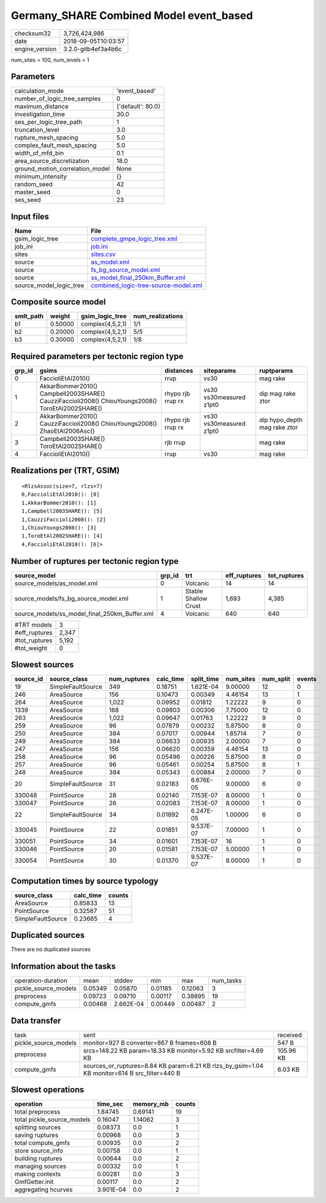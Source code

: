 Germany_SHARE Combined Model event_based
========================================

============== ===================
checksum32     3,726,424,986      
date           2018-09-05T10:03:57
engine_version 3.2.0-gitb4ef3a4b6c
============== ===================

num_sites = 100, num_levels = 1

Parameters
----------
=============================== =================
calculation_mode                'event_based'    
number_of_logic_tree_samples    0                
maximum_distance                {'default': 80.0}
investigation_time              30.0             
ses_per_logic_tree_path         1                
truncation_level                3.0              
rupture_mesh_spacing            5.0              
complex_fault_mesh_spacing      5.0              
width_of_mfd_bin                0.1              
area_source_discretization      18.0             
ground_motion_correlation_model None             
minimum_intensity               {}               
random_seed                     42               
master_seed                     0                
ses_seed                        23               
=============================== =================

Input files
-----------
======================= ==============================================================================
Name                    File                                                                          
======================= ==============================================================================
gsim_logic_tree         `complete_gmpe_logic_tree.xml <complete_gmpe_logic_tree.xml>`_                
job_ini                 `job.ini <job.ini>`_                                                          
sites                   `sites.csv <sites.csv>`_                                                      
source                  `as_model.xml <as_model.xml>`_                                                
source                  `fs_bg_source_model.xml <fs_bg_source_model.xml>`_                            
source                  `ss_model_final_250km_Buffer.xml <ss_model_final_250km_Buffer.xml>`_          
source_model_logic_tree `combined_logic-tree-source-model.xml <combined_logic-tree-source-model.xml>`_
======================= ==============================================================================

Composite source model
----------------------
========= ======= ================ ================
smlt_path weight  gsim_logic_tree  num_realizations
========= ======= ================ ================
b1        0.50000 complex(4,5,2,1) 1/1             
b2        0.20000 complex(4,5,2,1) 5/5             
b3        0.30000 complex(4,5,2,1) 1/8             
========= ======= ================ ================

Required parameters per tectonic region type
--------------------------------------------
====== ================================================================================================ ================= ======================= ============================
grp_id gsims                                                                                            distances         siteparams              ruptparams                  
====== ================================================================================================ ================= ======================= ============================
0      FaccioliEtAl2010()                                                                               rrup              vs30                    mag rake                    
1      AkkarBommer2010() Campbell2003SHARE() CauzziFaccioli2008() ChiouYoungs2008() ToroEtAl2002SHARE() rhypo rjb rrup rx vs30 vs30measured z1pt0 dip mag rake ztor           
2      AkkarBommer2010() CauzziFaccioli2008() ChiouYoungs2008() ZhaoEtAl2006Asc()                       rhypo rjb rrup rx vs30 vs30measured z1pt0 dip hypo_depth mag rake ztor
3      Campbell2003SHARE() ToroEtAl2002SHARE()                                                          rjb rrup                                  mag rake                    
4      FaccioliEtAl2010()                                                                               rrup              vs30                    mag rake                    
====== ================================================================================================ ================= ======================= ============================

Realizations per (TRT, GSIM)
----------------------------

::

  <RlzsAssoc(size=7, rlzs=7)
  0,FaccioliEtAl2010(): [0]
  1,AkkarBommer2010(): [1]
  1,Campbell2003SHARE(): [5]
  1,CauzziFaccioli2008(): [2]
  1,ChiouYoungs2008(): [3]
  1,ToroEtAl2002SHARE(): [4]
  4,FaccioliEtAl2010(): [6]>

Number of ruptures per tectonic region type
-------------------------------------------
============================================= ====== ==================== ============ ============
source_model                                  grp_id trt                  eff_ruptures tot_ruptures
============================================= ====== ==================== ============ ============
source_models/as_model.xml                    0      Volcanic             14           14          
source_models/fs_bg_source_model.xml          1      Stable Shallow Crust 1,693        4,385       
source_models/ss_model_final_250km_Buffer.xml 4      Volcanic             640          640         
============================================= ====== ==================== ============ ============

============= =====
#TRT models   3    
#eff_ruptures 2,347
#tot_ruptures 5,192
#tot_weight   0    
============= =====

Slowest sources
---------------
========= ================= ============ ========= ========== ========= ========= ======
source_id source_class      num_ruptures calc_time split_time num_sites num_split events
========= ================= ============ ========= ========== ========= ========= ======
19        SimpleFaultSource 349          0.18751   1.621E-04  9.00000   12        0     
246       AreaSource        156          0.10473   0.00349    4.46154   13        1     
264       AreaSource        1,022        0.09952   0.01812    1.22222   9         0     
1339      AreaSource        168          0.09803   0.00306    7.75000   12        0     
263       AreaSource        1,022        0.09647   0.01763    1.22222   9         0     
259       AreaSource        96           0.07879   0.00232    5.87500   8         0     
250       AreaSource        384          0.07017   0.00944    1.85714   7         0     
249       AreaSource        384          0.06633   0.00935    2.00000   7         0     
247       AreaSource        156          0.06620   0.00359    4.46154   13        0     
258       AreaSource        96           0.05496   0.00226    5.87500   8         0     
257       AreaSource        96           0.05461   0.00254    5.87500   8         1     
248       AreaSource        384          0.05343   0.00884    2.00000   7         0     
20        SimpleFaultSource 31           0.02183   6.676E-05  9.00000   6         0     
330048    PointSource       28           0.02140   7.153E-07  8.00000   1         0     
330047    PointSource       26           0.02083   7.153E-07  8.00000   1         0     
22        SimpleFaultSource 34           0.01892   6.247E-05  1.00000   6         0     
330045    PointSource       22           0.01851   9.537E-07  7.00000   1         0     
330051    PointSource       34           0.01601   7.153E-07  16        1         0     
330046    PointSource       20           0.01581   7.153E-07  5.00000   1         0     
330054    PointSource       30           0.01370   9.537E-07  8.00000   1         0     
========= ================= ============ ========= ========== ========= ========= ======

Computation times by source typology
------------------------------------
================= ========= ======
source_class      calc_time counts
================= ========= ======
AreaSource        0.85833   13    
PointSource       0.32567   51    
SimpleFaultSource 0.23665   4     
================= ========= ======

Duplicated sources
------------------
There are no duplicated sources

Information about the tasks
---------------------------
==================== ======= ========= ======= ======= =========
operation-duration   mean    stddev    min     max     num_tasks
pickle_source_models 0.05349 0.05870   0.01185 0.12063 3        
preprocess           0.09723 0.09710   0.00117 0.38895 19       
compute_gmfs         0.00468 2.662E-04 0.00449 0.00487 2        
==================== ======= ========= ======= ======= =========

Data transfer
-------------
==================== ============================================================================================= =========
task                 sent                                                                                          received 
pickle_source_models monitor=927 B converter=867 B fnames=608 B                                                    547 B    
preprocess           srcs=148.22 KB param=18.33 KB monitor=5.92 KB srcfilter=4.69 KB                               105.96 KB
compute_gmfs         sources_or_ruptures=8.84 KB param=6.21 KB rlzs_by_gsim=1.04 KB monitor=614 B src_filter=440 B 6.03 KB  
==================== ============================================================================================= =========

Slowest operations
------------------
========================== ========= ========= ======
operation                  time_sec  memory_mb counts
========================== ========= ========= ======
total preprocess           1.84745   0.69141   19    
total pickle_source_models 0.16047   1.14062   3     
splitting sources          0.08373   0.0       1     
saving ruptures            0.00968   0.0       3     
total compute_gmfs         0.00935   0.0       2     
store source_info          0.00758   0.0       1     
building ruptures          0.00644   0.0       2     
managing sources           0.00332   0.0       1     
making contexts            0.00281   0.0       3     
GmfGetter.init             0.00117   0.0       2     
aggregating hcurves        3.901E-04 0.0       2     
========================== ========= ========= ======